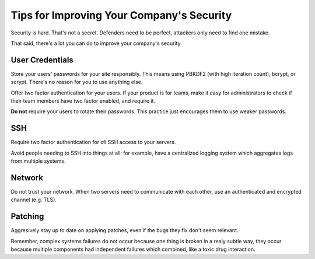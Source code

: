 Tips for Improving Your Company's Security
==========================================

Security is hard. That's not a secret. Defenders need to be perfect, attackers
only need to find one mistake.

That said, there's a lot you can do to improve your company's security.

User Credentials
----------------

Store your users' passwords for your site responsibly. This means using PBKDF2
(with high iteration count), bcrypt, or scrypt. There's no reason for you to use
anything else.

Offer two factor authentication for your users. If your product is for teams,
make it easy for administrators to check if their team members have two factor
enabled, and require it.

**Do not** require your users to rotate their passwords. This practice just
encourages them to use weaker passwords.

SSH
---

Require two factor authentication for *all* SSH access to your servers.

Avoid people needing to SSH into things at all: for example, have a centralized
logging system which aggregates logs from multiple systems.

Network
-------

Do not trust your network. When two servers need to communicate with each other,
use an authenticated and encrypted channel (e.g. TLS).

Patching
--------

Aggresively stay up to date on applying patches, even if the bugs they fix don't
seem relevant.

Remember, complex systems failures do not occur because one thing is broken in a
realy subtle way, they occur because multiple components had independent
failures which combined, like a toxic drug interaction.
